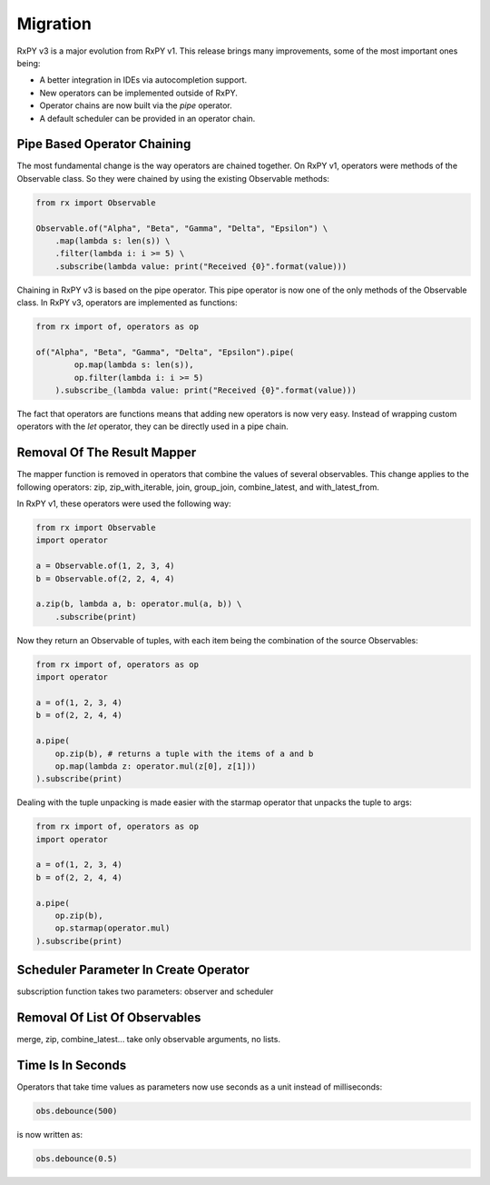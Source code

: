 .. _migration:

Migration
=========

RxPY v3 is a major evolution from RxPY v1. This release brings many
improvements, some of the most important ones being:

* A better integration in IDEs via autocompletion support.
* New operators can be implemented outside of RxPY.
* Operator chains are now built via the *pipe* operator.
* A default scheduler can be provided in an operator chain.

Pipe Based Operator Chaining
-----------------------------

The most fundamental change is the way operators are chained together. On RxPY
v1, operators were methods of the Observable class. So they were chained by
using the existing Observable methods:

.. code:: python

    from rx import Observable

    Observable.of("Alpha", "Beta", "Gamma", "Delta", "Epsilon") \
        .map(lambda s: len(s)) \
        .filter(lambda i: i >= 5) \
        .subscribe(lambda value: print("Received {0}".format(value)))

Chaining in RxPY v3 is based on the pipe operator. This pipe operator is now one
of the only methods of the Observable class. In RxPY v3, operators are
implemented as functions:

.. code:: python

    from rx import of, operators as op

    of("Alpha", "Beta", "Gamma", "Delta", "Epsilon").pipe(
            op.map(lambda s: len(s)),
            op.filter(lambda i: i >= 5)
        ).subscribe_(lambda value: print("Received {0}".format(value)))

The fact that operators are functions means that adding new operators is now
very easy. Instead of wrapping custom operators with the *let* operator, they can
be directly used in a pipe chain.

Removal Of The Result Mapper 
-----------------------------

The mapper function is removed in operators that combine the values of several
observables. This change applies to the following operators: zip,
zip_with_iterable, join, group_join, combine_latest, and with_latest_from.

In RxPY v1, these operators were used the following way:

.. code:: python

    from rx import Observable
    import operator

    a = Observable.of(1, 2, 3, 4)
    b = Observable.of(2, 2, 4, 4)

    a.zip(b, lambda a, b: operator.mul(a, b)) \
        .subscribe(print)

Now they return an Observable of tuples, with each item being the combination of
the source Observables:

.. code:: python

    from rx import of, operators as op
    import operator

    a = of(1, 2, 3, 4)
    b = of(2, 2, 4, 4)

    a.pipe(
        op.zip(b), # returns a tuple with the items of a and b
        op.map(lambda z: operator.mul(z[0], z[1]))
    ).subscribe(print)

Dealing with the tuple unpacking is made easier with the starmap operator that
unpacks the tuple to args:

.. code:: python

    from rx import of, operators as op
    import operator

    a = of(1, 2, 3, 4)
    b = of(2, 2, 4, 4)

    a.pipe(
        op.zip(b),
        op.starmap(operator.mul)
    ).subscribe(print)


Scheduler Parameter In Create Operator
---------------------------------------

subscription function takes two parameters: observer and scheduler

Removal Of List Of Observables
-------------------------------

merge, zip, combine_latest... take only observable arguments, no lists.

Time Is In Seconds
------------------

Operators that take time values as parameters now use seconds as a unit instead
of milliseconds:

.. code:: python

    obs.debounce(500)

is now written as:

.. code:: python

    obs.debounce(0.5)